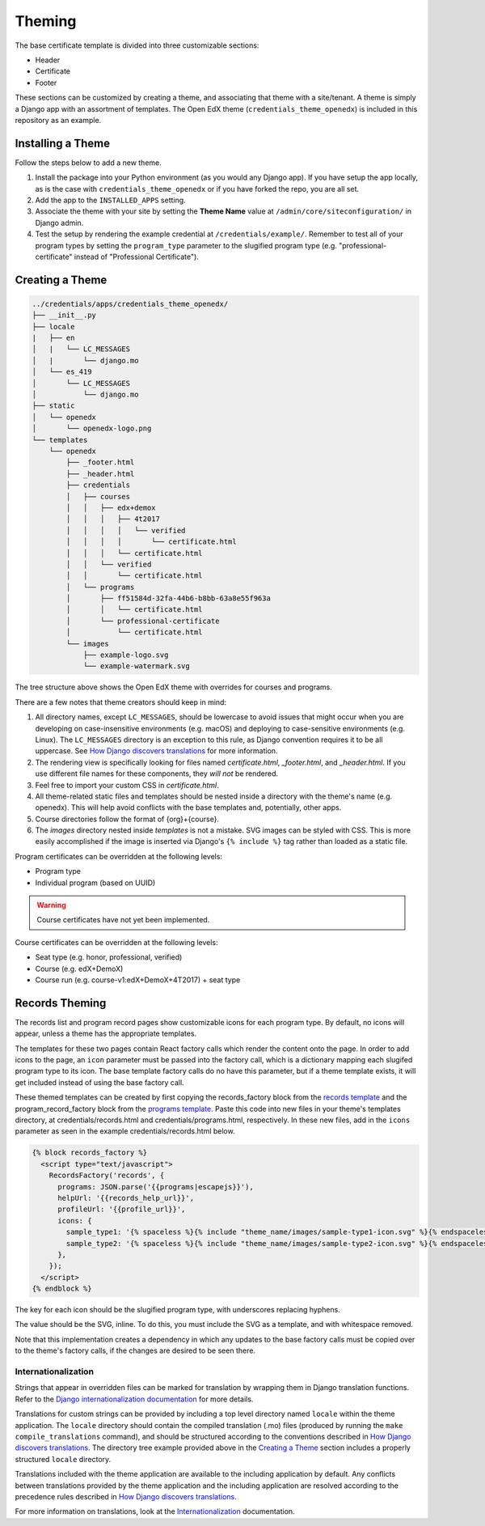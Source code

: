 Theming
=======

The base certificate template is divided into three customizable sections:

* Header
* Certificate
* Footer

These sections can be customized by creating a theme, and associating that theme with a site/tenant. A theme is simply a
Django app with an assortment of templates. The Open EdX theme (``credentials_theme_openedx``) is included in this
repository as an example.

.. image:: _static/images/theme-sections.png
    :align: center
    :width: 600px
    :alt: Theme sections

Installing a Theme
------------------
Follow the steps below to add a new theme.


1. Install the package into your Python environment (as you would any Django app). If you have setup the app locally, as
   is the case with ``credentials_theme_openedx`` or if you have forked the repo, you are all set.
2. Add the app to the ``INSTALLED_APPS`` setting.
3. Associate the theme with your site by setting the **Theme Name** value at ``/admin/core/siteconfiguration/`` in
   Django admin.
4. Test the setup by rendering the example credential at ``/credentials/example/``. Remember to test all of your program
   types by setting the ``program_type`` parameter to the slugified program type (e.g. "professional-certificate"
   instead of "Professional Certificate").

Creating a Theme
----------------
.. Generate this with tree (http://mama.indstate.edu/users/ice/tree/), which is available via Homebrew.
.. code-block:: text

    ../credentials/apps/credentials_theme_openedx/
    ├── __init__.py
    ├── locale
    |   ├── en
    │   |   └── LC_MESSAGES
    │   |       └── django.mo
    │   └── es_419
    │       └── LC_MESSAGES
    │           └── django.mo
    ├── static
    │   └── openedx
    │       └── openedx-logo.png
    └── templates
        └── openedx
            ├── _footer.html
            ├── _header.html
            ├── credentials
            │   ├── courses
            │   │   ├── edx+demox
            │   │   │   ├── 4t2017
            │   │   │   │   └── verified
            │   │   │   │       └── certificate.html
            │   │   │   └── certificate.html
            │   │   └── verified
            │   │       └── certificate.html
            │   └── programs
            │       ├── ff51584d-32fa-44b6-b8bb-63a8e55f963a
            │       │   └── certificate.html
            │       └── professional-certificate
            │           └── certificate.html
            └── images
                ├── example-logo.svg
                └── example-watermark.svg

The tree structure above shows the Open EdX theme with overrides for courses and programs.

There are a few notes that theme creators should keep in mind:

1. All directory names, except ``LC_MESSAGES``, should be lowercase to avoid issues that might occur when you are
   developing on case-insensitive environments (e.g. macOS) and deploying to case-sensitive environments (e.g. Linux).
   The ``LC_MESSAGES`` directory is an exception to this rule, as Django convention requires it to be all uppercase.
   See `How Django discovers translations`_ for more information.
2. The rendering view is specifically looking for files named `certificate.html`, `_footer.html`, and `_header.html`.
   If you use different file names for these components, they *will not* be rendered.
3. Feel free to import your custom CSS in `certificate.html`.
4. All theme-related static files and templates should be nested inside a directory with the theme's name (e.g.
   openedx). This will help avoid conflicts with the base templates and, potentially, other apps.
5. Course directories follow the format of {org}+{course}.
6. The `images` directory nested inside `templates` is not a mistake. SVG images can be styled with CSS. This is more
   easily accomplished if the image is inserted via Django's ``{% include %}`` tag rather than loaded as a static file.

Program certificates can be overridden at the following levels:

* Program type
* Individual program (based on UUID)

.. warning::

    Course certificates have not yet been implemented.

Course certificates can be overridden at the following levels:

* Seat type (e.g. honor, professional, verified)
* Course (e.g. edX+DemoX)
* Course run (e.g. course-v1:edX+DemoX+4T2017) + seat type

Records Theming
---------------
The records list and program record pages show customizable icons for each program type. By default, no icons will appear, unless a theme has the appropriate templates.

The templates for these two pages contain React factory calls which render the content onto the page. In order to add icons to the page, an ``icon`` parameter must be passed into the factory call, which is a dictionary mapping each slugifed program type to its icon. The base template factory calls do no have this parameter, but if a theme template exists, it will get included instead of using the base factory call.

These themed templates can be created by first copying the records_factory block from the `records template`_ and the program_record_factory block from the `programs template`_. Paste this code into new files in your theme's templates directory, at credentials/records.html and credentials/programs.html, respectively. In these new files, add in the ``icons`` parameter as seen in the example credentials/records.html below.

.. _records template: https://github.com/edx/credentials/blob/master/credentials/templates/records.html
.. _programs template: https://github.com/edx/credentials/blob/master/credentials/templates/programs.html
.. code-block:: JSX

    {% block records_factory %}
      <script type="text/javascript">
        RecordsFactory('records', {
          programs: JSON.parse('{{programs|escapejs}}'),
          helpUrl: '{{records_help_url}}',
          profileUrl: '{{profile_url}}',
          icons: {
            sample_type1: '{% spaceless %}{% include "theme_name/images/sample-type1-icon.svg" %}{% endspaceless %}',
            sample_type2: '{% spaceless %}{% include "theme_name/images/sample-type2-icon.svg" %}{% endspaceless %}',
          },
        });
      </script>
    {% endblock %}

The key for each icon should be the slugified program type, with underscores replacing hyphens. 

The value should be the SVG, inline. To do this, you must include the SVG as a template, and with whitespace removed.

Note that this implementation creates a dependency in which any updates to the base factory calls must be copied over to the theme's factory calls, if the changes are desired to be seen there. 

Internationalization
~~~~~~~~~~~~~~~~~~~~
Strings that appear in overridden files can be marked for translation by wrapping them in Django translation functions.
Refer to the `Django internationalization documentation`_ for more details.

Translations for custom strings can be provided by including a top level directory named ``locale`` within the theme
application. The ``locale`` directory should contain the compiled translation (.mo) files (produced by running the
``make compile_translations`` command), and should be structured according to the conventions described in `How
Django discovers translations`_. The directory tree example provided above in the `Creating a Theme`_ section includes
a properly structured ``locale`` directory.

Translations included with the theme application are available to the including application by default. Any conflicts
between translations provided by the theme application and the including application are resolved according to the
precedence rules described in `How Django discovers translations`_.

For more information on translations, look at the Internationalization_ documentation.

.. _Django internationalization documentation: https://docs.djangoproject.com/en/1.11/topics/i18n/translation/#internationalization-in-template-code
.. _How Django discovers translations: https://docs.djangoproject.com/en/1.11/topics/i18n/translation/#how-django-discovers-translations
.. _Internationalization: https://edx-credentials.readthedocs.io/en/latest/internationalization.html
